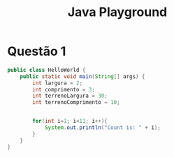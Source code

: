 #+TITLE: Java Playground
#+OPTIONS: toc:nil f:nil

* Questão 1
  #+HEADERS: :classname HelloWorld
  #+begin_src java  :results output :exports both
public class HelloWorld {
	public static void main(String[] args) {
		int largura = 2;
		int comprimento = 3;
		int terrenoLargura = 30;
		int terrenoComprimento = 10;


		for(int i=1; i<11; i++){
			System.out.println("Count is: " + i);
		}
	}
}
  #+end_src
